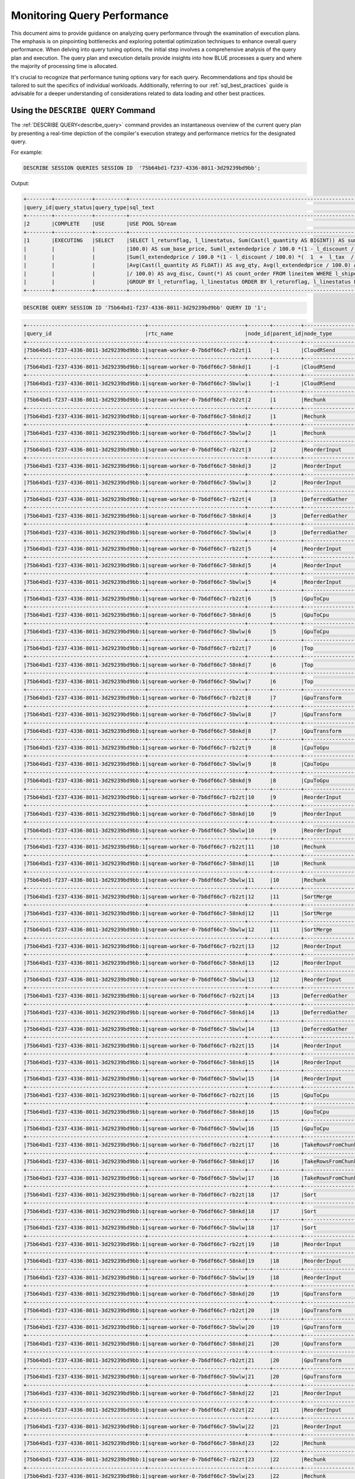 .. _monitoring_query_performance:

****************************
Monitoring Query Performance
****************************

This document aims to provide guidance on analyzing query performance through the examination of execution plans. The emphasis is on pinpointing bottlenecks and exploring potential optimization techniques to enhance overall query performance. When delving into query tuning options, the initial step involves a comprehensive analysis of the query plan and execution. The query plan and execution details provide insights into how BLUE processes a query and where the majority of processing time is allocated. 

It's crucial to recognize that performance tuning options vary for each query. Recommendations and tips should be tailored to suit the specifics of individual workloads. Additionally, referring to our :ref:`sql_best_practices` guide is advisable for a deeper understanding of considerations related to data loading and other best practices.

Using the ``DESCRIBE QUERY`` Command
====================================

The :ref:`DESCRIBE QUERY<describe_query>` command provides an instantaneous overview of the current query plan by presenting a real-time depiction of the compiler's execution strategy and performance metrics for the designated query.

For example:

.. code-block:: sql
   
   DESCRIBE SESSION QUERIES SESSION ID  '75b64bd1-f237-4336-8011-3d29239bd9bb';
   
Output:

.. code-block:: none

	+--------+------------+----------+----------------------------------------------------------------------------------------------------+---------------------+------------------------------------+-------------------+-------------------+--------+-------------+----------------+--------------+------------------+---------+-------------+-------------+--------------------+----------------------+--------------+-----------+
	|query_id|query_status|query_type|sql_text                                                                                            |role                 |session_id                          |start_time         |end_time           |duration|time_in_queue|compilation_time|execution_time|total_compute_time|rows_read|rows produced|data produced|data_read_compressed|data_read_uncompressed|client_info   |query_error|
	+--------+------------+----------+----------------------------------------------------------------------------------------------------+---------------------+------------------------------------+-------------------+-------------------+--------+-------------+----------------+--------------+------------------+---------+-------------+-------------+--------------------+----------------------+--------------+-----------+
	|2       |COMPLETE    |USE       |USE POOL SQream                                                                                     |taliar@sqreamtech.com|75b64bd1-f237-4336-8011-3d29239bd9bb|2024-02-06T13:55:32|2024-02-06T13:55:32|74      |0            |40              |0             |0                 |         |             |0            |                    |                      |SQream Node.js|           |
	+--------+------------+----------+----------------------------------------------------------------------------------------------------+---------------------+------------------------------------+-------------------+-------------------+--------+-------------+----------------+--------------+------------------+---------+-------------+-------------+--------------------+----------------------+--------------+-----------+
	|1       |EXECUTING   |SELECT    |SELECT l_returnflag, l_linestatus, Sum(Cast(l_quantity AS BIGINT)) AS sum_qty, Sum(l_extendedprice /|taliar@sqreamtech.com|75b64bd1-f237-4336-8011-3d29239bd9bb|2024-02-06T13:55:22|null               |        |             |485             |              |0                 |         |             |             |                    |                      |SQream Node.js|           |
	|        |            |          |100.0) AS sum_base_price, Sum(l_extendedprice / 100.0 *(1 - l_discount / 100.0)) AS  sum_disc_price,|                     |                                    |                   |                   |        |             |                |              |                  |         |             |             |                    |                      |              |           |
	|        |            |          |Sum(l_extendedprice / 100.0 *(1 - l_discount / 100.0) *(  1  +  l_tax  /  100.0)  )  AS  sum_charge,|                     |                                    |                   |                   |        |             |                |              |                  |         |             |             |                    |                      |              |           |
	|        |            |          |Avg(Cast(l_quantity AS FLOAT)) AS avg_qty, Avg(l_extendedprice / 100.0) AS avg_price, Avg(l_discount|                     |                                    |                   |                   |        |             |                |              |                  |         |             |             |                    |                      |              |           |
	|        |            |          |/ 100.0) AS avg_disc, Count(*) AS count_order FROM lineitem WHERE l_shipdate  <=  '1998-09-16'::date|                     |                                    |                   |                   |        |             |                |              |                  |         |             |             |                    |                      |              |           |
	|        |            |          |GROUP BY l_returnflag, l_linestatus ORDER BY l_returnflag, l_linestatus LIMIT 10000                 |                     |                                    |                   |                   |        |             |                |              |                  |         |             |             |                    |                      |              |           |
	+--------+------------+----------+----------------------------------------------------------------------------------------------------+---------------------+------------------------------------+-------------------+-------------------+--------+-------------+----------------+--------------+------------------+---------+-------------+-------------+--------------------+----------------------+--------------+-----------+

.. code-block:: sql

	DESCRIBE QUERY SESSION ID '75b64bd1-f237-4336-8011-3d29239bd9bb' QUERY ID '1';
	
.. code-block:: none

	+--------------------------------------+-------------------------------+-------+---------+-----------------+------------+------------------+------------------+-------------+---------------+-----------+------------+------------+---------------+-------------------+------+
	|query_id                              |rtc_name                       |node_id|parent_id|node_type        |elapsed_time|total_compute_time|total_waiting_time|rows_produced|chunks_produced|data_read  |data_written|output      |additional_info|time               |status|
	+--------------------------------------+-------------------------------+-------+---------+-----------------+------------+------------------+------------------+-------------+---------------+-----------+------------+------------+---------------+-------------------+------+
	|75b64bd1-f237-4336-8011-3d29239bd9bb:1|sqream-worker-0-7b6df66c7-rb2zt|1      |-1       |CloudRSend       |0           |0                 |0                 |0            |0              |0          |0           |0           |(single)       |2024-02-06 13:55:22|-1    |
	+--------------------------------------+-------------------------------+-------+---------+-----------------+------------+------------------+------------------+-------------+---------------+-----------+------------+------------+---------------+-------------------+------+
	|75b64bd1-f237-4336-8011-3d29239bd9bb:1|sqream-worker-0-7b6df66c7-58nkd|1      |-1       |CloudRSend       |0.333333333 |0.333333333       |0                 |4            |1              |0          |0           |200316      |(single)       |2024-02-06 13:59:12|2     |
	+--------------------------------------+-------------------------------+-------+---------+-----------------+------------+------------------+------------------+-------------+---------------+-----------+------------+------------+---------------+-------------------+------+
	|75b64bd1-f237-4336-8011-3d29239bd9bb:1|sqream-worker-0-7b6df66c7-5bwlw|1      |-1       |CloudRSend       |0           |0                 |0                 |0            |0              |0          |0           |0           |(single)       |2024-02-06 13:55:22|-1    |
	+--------------------------------------+-------------------------------+-------+---------+-----------------+------------+------------------+------------------+-------------+---------------+-----------+------------+------------+---------------+-------------------+------+
	|75b64bd1-f237-4336-8011-3d29239bd9bb:1|sqream-worker-0-7b6df66c7-rb2zt|2      |1        |Rechunk          |0           |0                 |0                 |0            |0              |0          |0           |0           |               |2024-02-06 13:59:11|2     |
	+--------------------------------------+-------------------------------+-------+---------+-----------------+------------+------------------+------------------+-------------+---------------+-----------+------------+------------+---------------+-------------------+------+
	|75b64bd1-f237-4336-8011-3d29239bd9bb:1|sqream-worker-0-7b6df66c7-58nkd|2      |1        |Rechunk          |0.000035751 |0.000035751       |0                 |4            |1              |0          |0           |380         |               |2024-02-06 13:59:11|2     |
	+--------------------------------------+-------------------------------+-------+---------+-----------------+------------+------------------+------------------+-------------+---------------+-----------+------------+------------+---------------+-------------------+------+
	|75b64bd1-f237-4336-8011-3d29239bd9bb:1|sqream-worker-0-7b6df66c7-5bwlw|2      |1        |Rechunk          |0           |0                 |0                 |0            |0              |0          |0           |0           |               |2024-02-06 13:59:11|2     |
	+--------------------------------------+-------------------------------+-------+---------+-----------------+------------+------------------+------------------+-------------+---------------+-----------+------------+------------+---------------+-------------------+------+
	|75b64bd1-f237-4336-8011-3d29239bd9bb:1|sqream-worker-0-7b6df66c7-rb2zt|3      |2        |ReorderInput     |0           |0                 |0                 |0            |0              |0          |0           |0           |               |2024-02-06 13:59:11|2     |
	+--------------------------------------+-------------------------------+-------+---------+-----------------+------------+------------------+------------------+-------------+---------------+-----------+------------+------------+---------------+-------------------+------+
	|75b64bd1-f237-4336-8011-3d29239bd9bb:1|sqream-worker-0-7b6df66c7-58nkd|3      |2        |ReorderInput     |0.000023942 |0.000023942       |0                 |4            |1              |0          |0           |380         |               |2024-02-06 13:59:11|2     |
	+--------------------------------------+-------------------------------+-------+---------+-----------------+------------+------------------+------------------+-------------+---------------+-----------+------------+------------+---------------+-------------------+------+
	|75b64bd1-f237-4336-8011-3d29239bd9bb:1|sqream-worker-0-7b6df66c7-5bwlw|3      |2        |ReorderInput     |0           |0                 |0                 |0            |0              |0          |0           |0           |               |2024-02-06 13:59:11|2     |
	+--------------------------------------+-------------------------------+-------+---------+-----------------+------------+------------------+------------------+-------------+---------------+-----------+------------+------------+---------------+-------------------+------+
	|75b64bd1-f237-4336-8011-3d29239bd9bb:1|sqream-worker-0-7b6df66c7-rb2zt|4      |3        |DeferredGather   |0           |0                 |0                 |0            |0              |0          |0           |0           |               |2024-02-06 13:59:11|2     |
	+--------------------------------------+-------------------------------+-------+---------+-----------------+------------+------------------+------------------+-------------+---------------+-----------+------------+------------+---------------+-------------------+------+
	|75b64bd1-f237-4336-8011-3d29239bd9bb:1|sqream-worker-0-7b6df66c7-58nkd|4      |3        |DeferredGather   |0.001896855 |0.001896855       |0                 |4            |1              |0          |0           |396         |               |2024-02-06 13:59:11|2     |
	+--------------------------------------+-------------------------------+-------+---------+-----------------+------------+------------------+------------------+-------------+---------------+-----------+------------+------------+---------------+-------------------+------+
	|75b64bd1-f237-4336-8011-3d29239bd9bb:1|sqream-worker-0-7b6df66c7-5bwlw|4      |3        |DeferredGather   |0           |0                 |0                 |0            |0              |0          |0           |0           |               |2024-02-06 13:59:11|2     |
	+--------------------------------------+-------------------------------+-------+---------+-----------------+------------+------------------+------------------+-------------+---------------+-----------+------------+------------+---------------+-------------------+------+
	|75b64bd1-f237-4336-8011-3d29239bd9bb:1|sqream-worker-0-7b6df66c7-rb2zt|5      |4        |ReorderInput     |0           |0                 |0                 |0            |0              |0          |0           |0           |               |2024-02-06 13:59:11|2     |
	+--------------------------------------+-------------------------------+-------+---------+-----------------+------------+------------------+------------------+-------------+---------------+-----------+------------+------------+---------------+-------------------+------+
	|75b64bd1-f237-4336-8011-3d29239bd9bb:1|sqream-worker-0-7b6df66c7-58nkd|5      |4        |ReorderInput     |0.000032381 |0.000032381       |0                 |4            |1              |0          |0           |396         |               |2024-02-06 13:59:11|2     |
	+--------------------------------------+-------------------------------+-------+---------+-----------------+------------+------------------+------------------+-------------+---------------+-----------+------------+------------+---------------+-------------------+------+
	|75b64bd1-f237-4336-8011-3d29239bd9bb:1|sqream-worker-0-7b6df66c7-5bwlw|5      |4        |ReorderInput     |0           |0                 |0                 |0            |0              |0          |0           |0           |               |2024-02-06 13:59:11|2     |
	+--------------------------------------+-------------------------------+-------+---------+-----------------+------------+------------------+------------------+-------------+---------------+-----------+------------+------------+---------------+-------------------+------+
	|75b64bd1-f237-4336-8011-3d29239bd9bb:1|sqream-worker-0-7b6df66c7-rb2zt|6      |5        |GpuToCpu         |0           |0                 |0                 |0            |0              |0          |0           |0           |               |2024-02-06 13:59:11|2     |
	+--------------------------------------+-------------------------------+-------+---------+-----------------+------------+------------------+------------------+-------------+---------------+-----------+------------+------------+---------------+-------------------+------+
	|75b64bd1-f237-4336-8011-3d29239bd9bb:1|sqream-worker-0-7b6df66c7-58nkd|6      |5        |GpuToCpu         |0.000031131 |0.000031131       |0                 |4            |1              |0          |0           |16          |               |2024-02-06 13:59:11|2     |
	+--------------------------------------+-------------------------------+-------+---------+-----------------+------------+------------------+------------------+-------------+---------------+-----------+------------+------------+---------------+-------------------+------+
	|75b64bd1-f237-4336-8011-3d29239bd9bb:1|sqream-worker-0-7b6df66c7-5bwlw|6      |5        |GpuToCpu         |0           |0                 |0                 |0            |0              |0          |0           |0           |               |2024-02-06 13:59:11|2     |
	+--------------------------------------+-------------------------------+-------+---------+-----------------+------------+------------------+------------------+-------------+---------------+-----------+------------+------------+---------------+-------------------+------+
	|75b64bd1-f237-4336-8011-3d29239bd9bb:1|sqream-worker-0-7b6df66c7-rb2zt|7      |6        |Top              |0           |0                 |0                 |0            |0              |0          |0           |0           |               |2024-02-06 13:59:11|2     |
	+--------------------------------------+-------------------------------+-------+---------+-----------------+------------+------------------+------------------+-------------+---------------+-----------+------------+------------+---------------+-------------------+------+
	|75b64bd1-f237-4336-8011-3d29239bd9bb:1|sqream-worker-0-7b6df66c7-58nkd|7      |6        |Top              |0.000069197 |0.000069197       |0                 |4            |1              |0          |0           |16          |               |2024-02-06 13:59:11|2     |
	+--------------------------------------+-------------------------------+-------+---------+-----------------+------------+------------------+------------------+-------------+---------------+-----------+------------+------------+---------------+-------------------+------+
	|75b64bd1-f237-4336-8011-3d29239bd9bb:1|sqream-worker-0-7b6df66c7-5bwlw|7      |6        |Top              |0           |0                 |0                 |0            |0              |0          |0           |0           |               |2024-02-06 13:59:11|2     |
	+--------------------------------------+-------------------------------+-------+---------+-----------------+------------+------------------+------------------+-------------+---------------+-----------+------------+------------+---------------+-------------------+------+
	|75b64bd1-f237-4336-8011-3d29239bd9bb:1|sqream-worker-0-7b6df66c7-rb2zt|8      |7        |GpuTransform     |0           |0                 |0                 |0            |0              |0          |0           |0           |               |2024-02-06 13:59:11|2     |
	+--------------------------------------+-------------------------------+-------+---------+-----------------+------------+------------------+------------------+-------------+---------------+-----------+------------+------------+---------------+-------------------+------+
	|75b64bd1-f237-4336-8011-3d29239bd9bb:1|sqream-worker-0-7b6df66c7-5bwlw|8      |7        |GpuTransform     |0           |0                 |0                 |0            |0              |0          |0           |0           |               |2024-02-06 13:59:11|2     |
	+--------------------------------------+-------------------------------+-------+---------+-----------------+------------+------------------+------------------+-------------+---------------+-----------+------------+------------+---------------+-------------------+------+
	|75b64bd1-f237-4336-8011-3d29239bd9bb:1|sqream-worker-0-7b6df66c7-58nkd|8      |7        |GpuTransform     |0.000064407 |0.000064407       |0                 |4            |1              |0          |0           |16          |               |2024-02-06 13:59:11|2     |
	+--------------------------------------+-------------------------------+-------+---------+-----------------+------------+------------------+------------------+-------------+---------------+-----------+------------+------------+---------------+-------------------+------+
	|75b64bd1-f237-4336-8011-3d29239bd9bb:1|sqream-worker-0-7b6df66c7-rb2zt|9      |8        |CpuToGpu         |0           |0                 |0                 |0            |0              |0          |0           |0           |               |2024-02-06 13:59:11|2     |
	+--------------------------------------+-------------------------------+-------+---------+-----------------+------------+------------------+------------------+-------------+---------------+-----------+------------+------------+---------------+-------------------+------+
	|75b64bd1-f237-4336-8011-3d29239bd9bb:1|sqream-worker-0-7b6df66c7-5bwlw|9      |8        |CpuToGpu         |0           |0                 |0                 |0            |0              |0          |0           |0           |               |2024-02-06 13:59:11|2     |
	+--------------------------------------+-------------------------------+-------+---------+-----------------+------------+------------------+------------------+-------------+---------------+-----------+------------+------------+---------------+-------------------+------+
	|75b64bd1-f237-4336-8011-3d29239bd9bb:1|sqream-worker-0-7b6df66c7-58nkd|9      |8        |CpuToGpu         |0.000051938 |0.000051938       |0                 |4            |1              |0          |0           |0           |               |2024-02-06 13:59:11|2     |
	+--------------------------------------+-------------------------------+-------+---------+-----------------+------------+------------------+------------------+-------------+---------------+-----------+------------+------------+---------------+-------------------+------+
	|75b64bd1-f237-4336-8011-3d29239bd9bb:1|sqream-worker-0-7b6df66c7-rb2zt|10     |9        |ReorderInput     |0           |0                 |0                 |0            |0              |0          |0           |0           |               |2024-02-06 13:59:11|2     |
	+--------------------------------------+-------------------------------+-------+---------+-----------------+------------+------------------+------------------+-------------+---------------+-----------+------------+------------+---------------+-------------------+------+
	|75b64bd1-f237-4336-8011-3d29239bd9bb:1|sqream-worker-0-7b6df66c7-58nkd|10     |9        |ReorderInput     |0.000053502 |0.000053502       |0                 |4            |1              |0          |0           |0           |               |2024-02-06 13:59:11|2     |
	+--------------------------------------+-------------------------------+-------+---------+-----------------+------------+------------------+------------------+-------------+---------------+-----------+------------+------------+---------------+-------------------+------+
	|75b64bd1-f237-4336-8011-3d29239bd9bb:1|sqream-worker-0-7b6df66c7-5bwlw|10     |9        |ReorderInput     |0           |0                 |0                 |0            |0              |0          |0           |0           |               |2024-02-06 13:59:11|2     |
	+--------------------------------------+-------------------------------+-------+---------+-----------------+------------+------------------+------------------+-------------+---------------+-----------+------------+------------+---------------+-------------------+------+
	|75b64bd1-f237-4336-8011-3d29239bd9bb:1|sqream-worker-0-7b6df66c7-rb2zt|11     |10       |Rechunk          |0           |0                 |0                 |0            |0              |0          |0           |0           |               |2024-02-06 13:59:11|2     |
	+--------------------------------------+-------------------------------+-------+---------+-----------------+------------+------------------+------------------+-------------+---------------+-----------+------------+------------+---------------+-------------------+------+
	|75b64bd1-f237-4336-8011-3d29239bd9bb:1|sqream-worker-0-7b6df66c7-58nkd|11     |10       |Rechunk          |0.000076075 |0.000076075       |0                 |4            |1              |0          |0           |380         |               |2024-02-06 13:59:11|2     |
	+--------------------------------------+-------------------------------+-------+---------+-----------------+------------+------------------+------------------+-------------+---------------+-----------+------------+------------+---------------+-------------------+------+
	|75b64bd1-f237-4336-8011-3d29239bd9bb:1|sqream-worker-0-7b6df66c7-5bwlw|11     |10       |Rechunk          |0           |0                 |0                 |0            |0              |0          |0           |0           |               |2024-02-06 13:59:11|2     |
	+--------------------------------------+-------------------------------+-------+---------+-----------------+------------+------------------+------------------+-------------+---------------+-----------+------------+------------+---------------+-------------------+------+
	|75b64bd1-f237-4336-8011-3d29239bd9bb:1|sqream-worker-0-7b6df66c7-rb2zt|12     |11       |SortMerge        |0           |0                 |0                 |0            |0              |0          |0           |0           |(single)       |2024-02-06 13:55:22|-1    |
	+--------------------------------------+-------------------------------+-------+---------+-----------------+------------+------------------+------------------+-------------+---------------+-----------+------------+------------+---------------+-------------------+------+
	|75b64bd1-f237-4336-8011-3d29239bd9bb:1|sqream-worker-0-7b6df66c7-58nkd|12     |11       |SortMerge        |0.000227857 |0.000227857       |0                 |4            |1              |0          |0           |380         |(single)       |2024-02-06 13:59:11|2     |
	+--------------------------------------+-------------------------------+-------+---------+-----------------+------------+------------------+------------------+-------------+---------------+-----------+------------+------------+---------------+-------------------+------+
	|75b64bd1-f237-4336-8011-3d29239bd9bb:1|sqream-worker-0-7b6df66c7-5bwlw|12     |11       |SortMerge        |0           |0                 |0                 |0            |0              |0          |0           |0           |(single)       |2024-02-06 13:55:22|-1    |
	+--------------------------------------+-------------------------------+-------+---------+-----------------+------------+------------------+------------------+-------------+---------------+-----------+------------+------------+---------------+-------------------+------+
	|75b64bd1-f237-4336-8011-3d29239bd9bb:1|sqream-worker-0-7b6df66c7-rb2zt|13     |12       |ReorderInput     |0.000056243 |0.000056243       |0                 |4            |1              |0          |0           |380         |               |2024-02-06 13:59:11|2     |
	+--------------------------------------+-------------------------------+-------+---------+-----------------+------------+------------------+------------------+-------------+---------------+-----------+------------+------------+---------------+-------------------+------+
	|75b64bd1-f237-4336-8011-3d29239bd9bb:1|sqream-worker-0-7b6df66c7-58nkd|13     |12       |ReorderInput     |0           |0                 |0                 |0            |0              |0          |0           |0           |               |2024-02-06 13:59:11|2     |
	+--------------------------------------+-------------------------------+-------+---------+-----------------+------------+------------------+------------------+-------------+---------------+-----------+------------+------------+---------------+-------------------+------+
	|75b64bd1-f237-4336-8011-3d29239bd9bb:1|sqream-worker-0-7b6df66c7-5bwlw|13     |12       |ReorderInput     |0           |0                 |0                 |0            |0              |0          |0           |0           |               |2024-02-06 13:59:11|2     |
	+--------------------------------------+-------------------------------+-------+---------+-----------------+------------+------------------+------------------+-------------+---------------+-----------+------------+------------+---------------+-------------------+------+
	|75b64bd1-f237-4336-8011-3d29239bd9bb:1|sqream-worker-0-7b6df66c7-rb2zt|14     |13       |DeferredGather   |0.002119729 |0.002119729       |0                 |4            |1              |0          |0           |396         |               |2024-02-06 13:59:11|2     |
	+--------------------------------------+-------------------------------+-------+---------+-----------------+------------+------------------+------------------+-------------+---------------+-----------+------------+------------+---------------+-------------------+------+
	|75b64bd1-f237-4336-8011-3d29239bd9bb:1|sqream-worker-0-7b6df66c7-58nkd|14     |13       |DeferredGather   |0           |0                 |0                 |0            |0              |0          |0           |0           |               |2024-02-06 13:59:11|2     |
	+--------------------------------------+-------------------------------+-------+---------+-----------------+------------+------------------+------------------+-------------+---------------+-----------+------------+------------+---------------+-------------------+------+
	|75b64bd1-f237-4336-8011-3d29239bd9bb:1|sqream-worker-0-7b6df66c7-5bwlw|14     |13       |DeferredGather   |0           |0                 |0                 |0            |0              |0          |0           |0           |               |2024-02-06 13:59:11|2     |
	+--------------------------------------+-------------------------------+-------+---------+-----------------+------------+------------------+------------------+-------------+---------------+-----------+------------+------------+---------------+-------------------+------+
	|75b64bd1-f237-4336-8011-3d29239bd9bb:1|sqream-worker-0-7b6df66c7-rb2zt|15     |14       |ReorderInput     |0.000156206 |0.000156206       |0                 |4            |1              |0          |0           |396         |               |2024-02-06 13:59:11|2     |
	+--------------------------------------+-------------------------------+-------+---------+-----------------+------------+------------------+------------------+-------------+---------------+-----------+------------+------------+---------------+-------------------+------+
	|75b64bd1-f237-4336-8011-3d29239bd9bb:1|sqream-worker-0-7b6df66c7-58nkd|15     |14       |ReorderInput     |0           |0                 |0                 |0            |0              |0          |0           |0           |               |2024-02-06 13:59:11|2     |
	+--------------------------------------+-------------------------------+-------+---------+-----------------+------------+------------------+------------------+-------------+---------------+-----------+------------+------------+---------------+-------------------+------+
	|75b64bd1-f237-4336-8011-3d29239bd9bb:1|sqream-worker-0-7b6df66c7-5bwlw|15     |14       |ReorderInput     |0           |0                 |0                 |0            |0              |0          |0           |0           |               |2024-02-06 13:59:11|2     |
	+--------------------------------------+-------------------------------+-------+---------+-----------------+------------+------------------+------------------+-------------+---------------+-----------+------------+------------+---------------+-------------------+------+
	|75b64bd1-f237-4336-8011-3d29239bd9bb:1|sqream-worker-0-7b6df66c7-rb2zt|16     |15       |GpuToCpu         |0.000198319 |0.000198319       |0                 |4            |1              |0          |0           |220         |               |2024-02-06 13:59:11|2     |
	+--------------------------------------+-------------------------------+-------+---------+-----------------+------------+------------------+------------------+-------------+---------------+-----------+------------+------------+---------------+-------------------+------+
	|75b64bd1-f237-4336-8011-3d29239bd9bb:1|sqream-worker-0-7b6df66c7-58nkd|16     |15       |GpuToCpu         |0           |0                 |0                 |0            |0              |0          |0           |0           |               |2024-02-06 13:59:11|2     |
	+--------------------------------------+-------------------------------+-------+---------+-----------------+------------+------------------+------------------+-------------+---------------+-----------+------------+------------+---------------+-------------------+------+
	|75b64bd1-f237-4336-8011-3d29239bd9bb:1|sqream-worker-0-7b6df66c7-5bwlw|16     |15       |GpuToCpu         |0           |0                 |0                 |0            |0              |0          |0           |0           |               |2024-02-06 13:59:11|2     |
	+--------------------------------------+-------------------------------+-------+---------+-----------------+------------+------------------+------------------+-------------+---------------+-----------+------------+------------+---------------+-------------------+------+
	|75b64bd1-f237-4336-8011-3d29239bd9bb:1|sqream-worker-0-7b6df66c7-rb2zt|17     |16       |TakeRowsFromChunk|0.000160585 |0.000160585       |0                 |4            |1              |0          |0           |220         |               |2024-02-06 13:59:11|2     |
	+--------------------------------------+-------------------------------+-------+---------+-----------------+------------+------------------+------------------+-------------+---------------+-----------+------------+------------+---------------+-------------------+------+
	|75b64bd1-f237-4336-8011-3d29239bd9bb:1|sqream-worker-0-7b6df66c7-58nkd|17     |16       |TakeRowsFromChunk|0           |0                 |0                 |0            |0              |0          |0           |0           |               |2024-02-06 13:59:11|2     |
	+--------------------------------------+-------------------------------+-------+---------+-----------------+------------+------------------+------------------+-------------+---------------+-----------+------------+------------+---------------+-------------------+------+
	|75b64bd1-f237-4336-8011-3d29239bd9bb:1|sqream-worker-0-7b6df66c7-5bwlw|17     |16       |TakeRowsFromChunk|0           |0                 |0                 |0            |0              |0          |0           |0           |               |2024-02-06 13:59:11|2     |
	+--------------------------------------+-------------------------------+-------+---------+-----------------+------------+------------------+------------------+-------------+---------------+-----------+------------+------------+---------------+-------------------+------+
	|75b64bd1-f237-4336-8011-3d29239bd9bb:1|sqream-worker-0-7b6df66c7-rb2zt|18     |17       |Sort             |0.003255393 |0.003255393       |0                 |4            |1              |0          |0           |220         |               |2024-02-06 13:59:11|2     |
	+--------------------------------------+-------------------------------+-------+---------+-----------------+------------+------------------+------------------+-------------+---------------+-----------+------------+------------+---------------+-------------------+------+
	|75b64bd1-f237-4336-8011-3d29239bd9bb:1|sqream-worker-0-7b6df66c7-58nkd|18     |17       |Sort             |0           |0                 |0                 |0            |0              |0          |0           |0           |               |2024-02-06 13:59:11|2     |
	+--------------------------------------+-------------------------------+-------+---------+-----------------+------------+------------------+------------------+-------------+---------------+-----------+------------+------------+---------------+-------------------+------+
	|75b64bd1-f237-4336-8011-3d29239bd9bb:1|sqream-worker-0-7b6df66c7-5bwlw|18     |17       |Sort             |0           |0                 |0                 |0            |0              |0          |0           |0           |               |2024-02-06 13:59:11|2     |
	+--------------------------------------+-------------------------------+-------+---------+-----------------+------------+------------------+------------------+-------------+---------------+-----------+------------+------------+---------------+-------------------+------+
	|75b64bd1-f237-4336-8011-3d29239bd9bb:1|sqream-worker-0-7b6df66c7-rb2zt|19     |18       |ReorderInput     |0.000056006 |0.000056006       |0                 |4            |1              |0          |0           |220         |               |2024-02-06 13:59:11|2     |
	+--------------------------------------+-------------------------------+-------+---------+-----------------+------------+------------------+------------------+-------------+---------------+-----------+------------+------------+---------------+-------------------+------+
	|75b64bd1-f237-4336-8011-3d29239bd9bb:1|sqream-worker-0-7b6df66c7-58nkd|19     |18       |ReorderInput     |0           |0                 |0                 |0            |0              |0          |0           |0           |               |2024-02-06 13:59:11|2     |
	+--------------------------------------+-------------------------------+-------+---------+-----------------+------------+------------------+------------------+-------------+---------------+-----------+------------+------------+---------------+-------------------+------+
	|75b64bd1-f237-4336-8011-3d29239bd9bb:1|sqream-worker-0-7b6df66c7-5bwlw|19     |18       |ReorderInput     |0           |0                 |0                 |0            |0              |0          |0           |0           |               |2024-02-06 13:59:11|2     |
	+--------------------------------------+-------------------------------+-------+---------+-----------------+------------+------------------+------------------+-------------+---------------+-----------+------------+------------+---------------+-------------------+------+
	|75b64bd1-f237-4336-8011-3d29239bd9bb:1|sqream-worker-0-7b6df66c7-58nkd|20     |19       |GpuTransform     |0           |0                 |0                 |0            |0              |0          |0           |0           |               |2024-02-06 13:59:11|2     |
	+--------------------------------------+-------------------------------+-------+---------+-----------------+------------+------------------+------------------+-------------+---------------+-----------+------------+------------+---------------+-------------------+------+
	|75b64bd1-f237-4336-8011-3d29239bd9bb:1|sqream-worker-0-7b6df66c7-rb2zt|20     |19       |GpuTransform     |0.000321777 |0.000321777       |0                 |4            |1              |0          |0           |220         |               |2024-02-06 13:59:11|2     |
	+--------------------------------------+-------------------------------+-------+---------+-----------------+------------+------------------+------------------+-------------+---------------+-----------+------------+------------+---------------+-------------------+------+
	|75b64bd1-f237-4336-8011-3d29239bd9bb:1|sqream-worker-0-7b6df66c7-5bwlw|20     |19       |GpuTransform     |0           |0                 |0                 |0            |0              |0          |0           |0           |               |2024-02-06 13:59:11|2     |
	+--------------------------------------+-------------------------------+-------+---------+-----------------+------------+------------------+------------------+-------------+---------------+-----------+------------+------------+---------------+-------------------+------+
	|75b64bd1-f237-4336-8011-3d29239bd9bb:1|sqream-worker-0-7b6df66c7-58nkd|21     |20       |GpuTransform     |0           |0                 |0                 |0            |0              |0          |0           |0           |               |2024-02-06 13:59:11|2     |
	+--------------------------------------+-------------------------------+-------+---------+-----------------+------------+------------------+------------------+-------------+---------------+-----------+------------+------------+---------------+-------------------+------+
	|75b64bd1-f237-4336-8011-3d29239bd9bb:1|sqream-worker-0-7b6df66c7-rb2zt|21     |20       |GpuTransform     |0.000171697 |0.000171697       |0                 |4            |1              |0          |0           |328         |               |2024-02-06 13:59:11|2     |
	+--------------------------------------+-------------------------------+-------+---------+-----------------+------------+------------------+------------------+-------------+---------------+-----------+------------+------------+---------------+-------------------+------+
	|75b64bd1-f237-4336-8011-3d29239bd9bb:1|sqream-worker-0-7b6df66c7-5bwlw|21     |20       |GpuTransform     |0           |0                 |0                 |0            |0              |0          |0           |0           |               |2024-02-06 13:59:11|2     |
	+--------------------------------------+-------------------------------+-------+---------+-----------------+------------+------------------+------------------+-------------+---------------+-----------+------------+------------+---------------+-------------------+------+
	|75b64bd1-f237-4336-8011-3d29239bd9bb:1|sqream-worker-0-7b6df66c7-58nkd|22     |21       |ReorderInput     |0           |0                 |0                 |0            |0              |0          |0           |0           |               |2024-02-06 13:59:11|2     |
	+--------------------------------------+-------------------------------+-------+---------+-----------------+------------+------------------+------------------+-------------+---------------+-----------+------------+------------+---------------+-------------------+------+
	|75b64bd1-f237-4336-8011-3d29239bd9bb:1|sqream-worker-0-7b6df66c7-rb2zt|22     |21       |ReorderInput     |0.000118647 |0.000118647       |0                 |4            |1              |0          |0           |312         |               |2024-02-06 13:59:11|2     |
	+--------------------------------------+-------------------------------+-------+---------+-----------------+------------+------------------+------------------+-------------+---------------+-----------+------------+------------+---------------+-------------------+------+
	|75b64bd1-f237-4336-8011-3d29239bd9bb:1|sqream-worker-0-7b6df66c7-5bwlw|22     |21       |ReorderInput     |0           |0                 |0                 |0            |0              |0          |0           |0           |               |2024-02-06 13:59:11|2     |
	+--------------------------------------+-------------------------------+-------+---------+-----------------+------------+------------------+------------------+-------------+---------------+-----------+------------+------------+---------------+-------------------+------+
	|75b64bd1-f237-4336-8011-3d29239bd9bb:1|sqream-worker-0-7b6df66c7-58nkd|23     |22       |Rechunk          |0           |0                 |0                 |0            |0              |0          |0           |0           |               |2024-02-06 13:59:11|2     |
	+--------------------------------------+-------------------------------+-------+---------+-----------------+------------+------------------+------------------+-------------+---------------+-----------+------------+------------+---------------+-------------------+------+
	|75b64bd1-f237-4336-8011-3d29239bd9bb:1|sqream-worker-0-7b6df66c7-rb2zt|23     |22       |Rechunk          |0.000351926 |0.000351926       |0                 |4            |1              |0          |0           |492         |               |2024-02-06 13:59:11|2     |
	+--------------------------------------+-------------------------------+-------+---------+-----------------+------------+------------------+------------------+-------------+---------------+-----------+------------+------------+---------------+-------------------+------+
	|75b64bd1-f237-4336-8011-3d29239bd9bb:1|sqream-worker-0-7b6df66c7-5bwlw|23     |22       |Rechunk          |0           |0                 |0                 |0            |0              |0          |0           |0           |               |2024-02-06 13:59:11|2     |
	+--------------------------------------+-------------------------------+-------+---------+-----------------+------------+------------------+------------------+-------------+---------------+-----------+------------+------------+---------------+-------------------+------+
	|75b64bd1-f237-4336-8011-3d29239bd9bb:1|sqream-worker-0-7b6df66c7-58nkd|24     |23       |ReorderInput     |0           |0                 |0                 |0            |0              |0          |0           |0           |               |2024-02-06 13:59:11|2     |
	+--------------------------------------+-------------------------------+-------+---------+-----------------+------------+------------------+------------------+-------------+---------------+-----------+------------+------------+---------------+-------------------+------+
	|75b64bd1-f237-4336-8011-3d29239bd9bb:1|sqream-worker-0-7b6df66c7-rb2zt|24     |23       |ReorderInput     |0.000082175 |0.000082175       |0                 |4            |1              |0          |0           |492         |               |2024-02-06 13:59:11|2     |
	+--------------------------------------+-------------------------------+-------+---------+-----------------+------------+------------------+------------------+-------------+---------------+-----------+------------+------------+---------------+-------------------+------+
	|75b64bd1-f237-4336-8011-3d29239bd9bb:1|sqream-worker-0-7b6df66c7-5bwlw|24     |23       |ReorderInput     |0           |0                 |0                 |0            |0              |0          |0           |0           |               |2024-02-06 13:59:11|2     |
	+--------------------------------------+-------------------------------+-------+---------+-----------------+------------+------------------+------------------+-------------+---------------+-----------+------------+------------+---------------+-------------------+------+
	|75b64bd1-f237-4336-8011-3d29239bd9bb:1|sqream-worker-0-7b6df66c7-58nkd|25     |24       |ReduceMerge      |0           |0                 |0                 |0            |0              |0          |0           |0           |               |2024-02-06 13:59:11|2     |
	+--------------------------------------+-------------------------------+-------+---------+-----------------+------------+------------------+------------------+-------------+---------------+-----------+------------+------------+---------------+-------------------+------+
	|75b64bd1-f237-4336-8011-3d29239bd9bb:1|sqream-worker-0-7b6df66c7-rb2zt|25     |24       |ReduceMerge      |1.095113264 |1.095113264       |0                 |4            |1              |0          |0           |492         |               |2024-02-06 13:59:11|2     |
	+--------------------------------------+-------------------------------+-------+---------+-----------------+------------+------------------+------------------+-------------+---------------+-----------+------------+------------+---------------+-------------------+------+
	|75b64bd1-f237-4336-8011-3d29239bd9bb:1|sqream-worker-0-7b6df66c7-5bwlw|25     |24       |ReduceMerge      |0           |0                 |0                 |0            |0              |0          |0           |0           |               |2024-02-06 13:59:11|2     |
	+--------------------------------------+-------------------------------+-------+---------+-----------------+------------+------------------+------------------+-------------+---------------+-----------+------------+------------+---------------+-------------------+------+
	|75b64bd1-f237-4336-8011-3d29239bd9bb:1|sqream-worker-0-7b6df66c7-58nkd|26     |25       |GpuToCpu         |0.010310393 |0.010310393       |0                 |320          |80             |0          |0           |39360       |               |2024-02-06 13:59:10|2     |
	+--------------------------------------+-------------------------------+-------+---------+-----------------+------------+------------------+------------------+-------------+---------------+-----------+------------+------------+---------------+-------------------+------+
	|75b64bd1-f237-4336-8011-3d29239bd9bb:1|sqream-worker-0-7b6df66c7-rb2zt|26     |25       |GpuToCpu         |0.035758739 |0.035758739       |0                 |364          |91             |0          |0           |44772       |               |2024-02-06 13:59:10|2     |
	+--------------------------------------+-------------------------------+-------+---------+-----------------+------------+------------------+------------------+-------------+---------------+-----------+------------+------------+---------------+-------------------+------+
	|75b64bd1-f237-4336-8011-3d29239bd9bb:1|sqream-worker-0-7b6df66c7-5bwlw|26     |25       |GpuToCpu         |0.036514671 |0.036514671       |0                 |360          |90             |0          |0           |44280       |               |2024-02-06 13:59:08|2     |
	+--------------------------------------+-------------------------------+-------+---------+-----------------+------------+------------------+------------------+-------------+---------------+-----------+------------+------------+---------------+-------------------+------+
	|75b64bd1-f237-4336-8011-3d29239bd9bb:1|sqream-worker-0-7b6df66c7-58nkd|27     |26       |GpuReduceMerge   |0.001302821 |0.001302821       |0                 |320          |80             |0          |0           |39360       |               |2024-02-06 13:59:10|2     |
	+--------------------------------------+-------------------------------+-------+---------+-----------------+------------+------------------+------------------+-------------+---------------+-----------+------------+------------+---------------+-------------------+------+
	|75b64bd1-f237-4336-8011-3d29239bd9bb:1|sqream-worker-0-7b6df66c7-rb2zt|27     |26       |GpuReduceMerge   |0.003866965 |0.003866965       |0                 |364          |91             |0          |0           |44772       |               |2024-02-06 13:59:10|2     |
	+--------------------------------------+-------------------------------+-------+---------+-----------------+------------+------------------+------------------+-------------+---------------+-----------+------------+------------+---------------+-------------------+------+
	|75b64bd1-f237-4336-8011-3d29239bd9bb:1|sqream-worker-0-7b6df66c7-5bwlw|27     |26       |GpuReduceMerge   |0.003985990 |0.003985990       |0                 |360          |90             |0          |0           |44280       |               |2024-02-06 13:59:08|2     |
	+--------------------------------------+-------------------------------+-------+---------+-----------------+------------+------------------+------------------+-------------+---------------+-----------+------------+------------+---------------+-------------------+------+
	|75b64bd1-f237-4336-8011-3d29239bd9bb:1|sqream-worker-0-7b6df66c7-58nkd|28     |27       |Reduce           |18.28646836 |18.28646836       |0                 |320          |80             |0          |0           |39360       |               |2024-02-06 13:59:10|2     |
	+--------------------------------------+-------------------------------+-------+---------+-----------------+------------+------------------+------------------+-------------+---------------+-----------+------------+------------+---------------+-------------------+------+
	|75b64bd1-f237-4336-8011-3d29239bd9bb:1|sqream-worker-0-7b6df66c7-rb2zt|28     |27       |Reduce           |63.53498770 |63.53498770       |0                 |364          |91             |0          |0           |44772       |               |2024-02-06 13:59:10|2     |
	+--------------------------------------+-------------------------------+-------+---------+-----------------+------------+------------------+------------------+-------------+---------------+-----------+------------+------------+---------------+-------------------+------+
	|75b64bd1-f237-4336-8011-3d29239bd9bb:1|sqream-worker-0-7b6df66c7-5bwlw|28     |27       |Reduce           |61.38216222 |61.38216222       |0                 |360          |90             |0          |0           |44280       |               |2024-02-06 13:59:08|2     |
	+--------------------------------------+-------------------------------+-------+---------+-----------------+------------+------------------+------------------+-------------+---------------+-----------+------------+------------+---------------+-------------------+------+
	|75b64bd1-f237-4336-8011-3d29239bd9bb:1|sqream-worker-0-7b6df66c7-58nkd|29     |28       |GpuTransform     |1.280921043 |1.280921043       |0                 |4563175635   |80             |0          |0           |328548645720|               |2024-02-06 13:59:10|2     |
	+--------------------------------------+-------------------------------+-------+---------+-----------------+------------+------------------+------------------+-------------+---------------+-----------+------------+------------+---------------+-------------------+------+
	|75b64bd1-f237-4336-8011-3d29239bd9bb:1|sqream-worker-0-7b6df66c7-rb2zt|29     |28       |GpuTransform     |4.691293153 |4.691293153       |0                 |5157750374   |91             |0          |0           |371358026928|               |2024-02-06 13:59:10|2     |
	+--------------------------------------+-------------------------------+-------+---------+-----------------+------------+------------------+------------------+-------------+---------------+-----------+------------+------------+---------------+-------------------+------+
	|75b64bd1-f237-4336-8011-3d29239bd9bb:1|sqream-worker-0-7b6df66c7-5bwlw|29     |28       |GpuTransform     |4.583934178 |4.583934178       |0                 |5128316488   |90             |0          |0           |369238787136|               |2024-02-06 13:59:08|2     |
	+--------------------------------------+-------------------------------+-------+---------+-----------------+------------+------------------+------------------+-------------+---------------+-----------+------------+------------+---------------+-------------------+------+
	|75b64bd1-f237-4336-8011-3d29239bd9bb:1|sqream-worker-0-7b6df66c7-58nkd|30     |29       |Filter           |2.692268061 |2.692268061       |0                 |4563175635   |80             |0          |0           |278353713735|               |2024-02-06 13:59:10|2     |
	+--------------------------------------+-------------------------------+-------+---------+-----------------+------------+------------------+------------------+-------------+---------------+-----------+------------+------------+---------------+-------------------+------+
	|75b64bd1-f237-4336-8011-3d29239bd9bb:1|sqream-worker-0-7b6df66c7-5bwlw|30     |29       |Filter           |9.136230794 |9.136230794       |0                 |5128316488   |90             |0          |0           |312827305768|               |2024-02-06 13:59:08|2     |
	+--------------------------------------+-------------------------------+-------+---------+-----------------+------------+------------------+------------------+-------------+---------------+-----------+------------+------------+---------------+-------------------+------+
	|75b64bd1-f237-4336-8011-3d29239bd9bb:1|sqream-worker-0-7b6df66c7-rb2zt|30     |29       |Filter           |9.230932045 |9.230932045       |0                 |5157750374   |91             |0          |0           |314622772814|               |2024-02-06 13:59:10|2     |
	+--------------------------------------+-------------------------------+-------+---------+-----------------+------------+------------------+------------------+-------------+---------------+-----------+------------+------------+---------------+-------------------+------+
	|75b64bd1-f237-4336-8011-3d29239bd9bb:1|sqream-worker-0-7b6df66c7-58nkd|31     |30       |GpuTransform     |0.037528004 |0.037528004       |0                 |4609523030   |80             |0          |0           |281180904830|               |2024-02-06 13:59:10|2     |
	+--------------------------------------+-------------------------------+-------+---------+-----------------+------------+------------------+------------------+-------------+---------------+-----------+------------+------------+---------------+-------------------+------+
	|75b64bd1-f237-4336-8011-3d29239bd9bb:1|sqream-worker-0-7b6df66c7-5bwlw|31     |30       |GpuTransform     |0.121411898 |0.121411898       |0                 |5180389499   |90             |0          |0           |316003759439|               |2024-02-06 13:59:08|2     |
	+--------------------------------------+-------------------------------+-------+---------+-----------------+------------+------------------+------------------+-------------+---------------+-----------+------------+------------+---------------+-------------------+------+
	|75b64bd1-f237-4336-8011-3d29239bd9bb:1|sqream-worker-0-7b6df66c7-rb2zt|31     |30       |GpuTransform     |0.122485370 |0.122485370       |0                 |5210088094   |91             |0          |0           |317815373734|               |2024-02-06 13:59:10|2     |
	+--------------------------------------+-------------------------------+-------+---------+-----------------+------------+------------------+------------------+-------------+---------------+-----------+------------+------------+---------------+-------------------+------+
	|75b64bd1-f237-4336-8011-3d29239bd9bb:1|sqream-worker-0-7b6df66c7-58nkd|32     |31       |CpuToGpu         |29.45859978 |29.45859978       |0                 |4609523030   |80             |0          |0           |276571381800|               |2024-02-06 13:59:10|2     |
	+--------------------------------------+-------------------------------+-------+---------+-----------------+------------+------------------+------------------+-------------+---------------+-----------+------------+------------+---------------+-------------------+------+
	|75b64bd1-f237-4336-8011-3d29239bd9bb:1|sqream-worker-0-7b6df66c7-5bwlw|32     |31       |CpuToGpu         |88.50479661 |88.50479661       |0                 |5180389499   |90             |0          |0           |310823369940|               |2024-02-06 13:59:08|2     |
	+--------------------------------------+-------------------------------+-------+---------+-----------------+------------+------------------+------------------+-------------+---------------+-----------+------------+------------+---------------+-------------------+------+
	|75b64bd1-f237-4336-8011-3d29239bd9bb:1|sqream-worker-0-7b6df66c7-rb2zt|32     |31       |CpuToGpu         |88.13720536 |88.13720536       |0                 |5210088094   |91             |0          |0           |312605285640|               |2024-02-06 13:59:10|2     |
	+--------------------------------------+-------------------------------+-------+---------+-----------------+------------+------------------+------------------+-------------+---------------+-----------+------------+------------+---------------+-------------------+------+
	|75b64bd1-f237-4336-8011-3d29239bd9bb:1|sqream-worker-0-7b6df66c7-58nkd|33     |32       |Rechunk          |0.003880598 |0.003880598       |0                 |4609523030   |80             |0          |0           |276571381800|               |2024-02-06 13:59:10|2     |
	+--------------------------------------+-------------------------------+-------+---------+-----------------+------------+------------------+------------------+-------------+---------------+-----------+------------+------------+---------------+-------------------+------+
	|75b64bd1-f237-4336-8011-3d29239bd9bb:1|sqream-worker-0-7b6df66c7-5bwlw|33     |32       |Rechunk          |0.011210242 |0.011210242       |0                 |5180389499   |90             |0          |0           |310823369940|               |2024-02-06 13:59:08|2     |
	+--------------------------------------+-------------------------------+-------+---------+-----------------+------------+------------------+------------------+-------------+---------------+-----------+------------+------------+---------------+-------------------+------+
	|75b64bd1-f237-4336-8011-3d29239bd9bb:1|sqream-worker-0-7b6df66c7-rb2zt|33     |32       |Rechunk          |0.009878635 |0.009878635       |0                 |5210088094   |91             |0          |0           |312605285640|               |2024-02-06 13:59:10|2     |
	+--------------------------------------+-------------------------------+-------+---------+-----------------+------------+------------------+------------------+-------------+---------------+-----------+------------+------------+---------------+-------------------+------+
	|75b64bd1-f237-4336-8011-3d29239bd9bb:1|sqream-worker-0-7b6df66c7-58nkd|34     |33       |ReadParquet      |23.79989737 |23.79989737       |0                 |4609523030   |80             |44604597414|0           |276571381800|public.lineitem|2024-02-06 13:59:10|2     |
	+--------------------------------------+-------------------------------+-------+---------+-----------------+------------+------------------+------------------+-------------+---------------+-----------+------------+------------+---------------+-------------------+------+
	|75b64bd1-f237-4336-8011-3d29239bd9bb:1|sqream-worker-0-7b6df66c7-5bwlw|34     |33       |ReadParquet      |60.80870176 |60.80870176       |0                 |5180389499   |90             |50129506986|0           |310823369940|public.lineitem|2024-02-06 13:59:08|2     |
	+--------------------------------------+-------------------------------+-------+---------+-----------------+------------+------------------+------------------+-------------+---------------+-----------+------------+------------+---------------+-------------------+------+
	|75b64bd1-f237-4336-8011-3d29239bd9bb:1|sqream-worker-0-7b6df66c7-rb2zt|34     |33       |ReadParquet      |60.32408578 |60.32408578       |0                 |5210088094   |91             |50417111193|0           |312605285640|public.lineitem|2024-02-06 13:59:10|2     |
	+--------------------------------------+-------------------------------+-------+---------+-----------------+------------+------------------+------------------+-------------+---------------+-----------+------------+------------+---------------+-------------------+------+
	|75b64bd1-f237-4336-8011-3d29239bd9bb:1|sqream-worker-0-7b6df66c7-5bwlw|35     |34       |LocateFiles      |0           |0                 |0                 |0            |0              |0          |0           |0           |(single)       |2024-02-06 13:55:22|-1    |
	+--------------------------------------+-------------------------------+-------+---------+-----------------+------------+------------------+------------------+-------------+---------------+-----------+------------+------------+---------------+-------------------+------+
	|75b64bd1-f237-4336-8011-3d29239bd9bb:1|sqream-worker-0-7b6df66c7-58nkd|35     |34       |LocateFiles      |0.846274306 |0.846274306       |0                 |1796         |1796           |0          |0           |0           |(single)       |2024-02-06 13:58:53|2     |
	+--------------------------------------+-------------------------------+-------+---------+-----------------+------------+------------------+------------------+-------------+---------------+-----------+------------+------------+---------------+-------------------+------+
	|75b64bd1-f237-4336-8011-3d29239bd9bb:1|sqream-worker-0-7b6df66c7-rb2zt|35     |34       |LocateFiles      |0           |0                 |0                 |0            |0              |0          |0           |0           |(single)       |2024-02-06 13:55:22|-1    |
	+--------------------------------------+-------------------------------+-------+---------+-----------------+------------+------------------+------------------+-------------+---------------+-----------+------------+------------+---------------+-------------------+------+

Alternatively, you may also :ref:`retrieve the query execution plan output<retrieving_execution_plan_output_using_studio>` using your Workbench.


Commonly Seen Nodes
-------------------

.. list-table:: Node types
   :widths: auto
   :header-rows: 1
   
   * - Column name
     - Execution location
     - Description
   * - ``CpuDecompress``
     - CPU
     - Decompression operation, common for longer ``TEXT`` types
   * - ``CpuLoopJoin``
     - CPU
     - A non-indexed nested loop join, performed on the CPU
   * - ``CpuReduce``
     - CPU
     - A reduce process performed on the CPU, primarily with ``DISTINCT`` aggregates (e.g. ``COUNT(DISTINCT ...)``)
   * - ``CpuToGpu``, ``GpuToCpu``
     - 
     - An operation that moves data to or from the GPU for processing
   * - ``CpuTransform``
     - CPU
     - A transform operation performed on the CPU, usually a :ref:`scalar function<scalar_functions>`
   * - ``DeferredGather``
     - CPU
     - Merges the results of GPU operations with a result set
   * - ``Distinct``
     - GPU
     - Removes duplicate rows (usually as part of the ``DISTINCT`` operation)
   * - ``Distinct_Merge``
     - CPU
     - The merge operation of the ``Distinct`` operation
   * - ``Filter``
     - GPU
     - A filtering operation, such as a ``WHERE`` or ``JOIN`` clause
   * - ``GpuDecompress``
     - GPU
     - Decompression operation
   * - ``GpuReduceMerge``
     - GPU
     - An operation to optimize part of the merger phases in the GPU
   * - ``GpuTransform``
     - GPU
     - A transformation operation such as a type cast or :ref:`scalar function<scalar_functions>`
   * - ``LocateFiles``
     - CPU
     - Validates external file paths for foreign data wrappers, expanding directories and GLOB patterns
   * - ``LoopJoin``
     - GPU
     - A non-indexed nested loop join, performed on the GPU
   * - ``ParseCsv``
     - CPU
     - A CSV parser, used after ``ReadFiles`` to convert the CSV into columnar data
   * - ``PushToNetworkQueue``
     - CPU
     - Sends result sets to a client connected over the network
   * - ``ReadFiles``
     - CPU
     - Reads external flat-files
   * - ``ReadTable``
     - CPU
     - Reads data from a standard table stored on disk
   * - ``Rechunk``
     - 
     - Reorganize multiple small :ref:`chunks<chunks_and_extents>` into a full chunk. Commonly found after ``JOIN`` operations 
   * - ``Reduce``
     - GPU
     - A reduction operation, such as a ``GROUP BY``
   * - ``ReduceMerge``
     - GPU
     - A merge operation of a reduction operation, helps operate on larger-than-RAM data
   * - ``ReorderInput``
     - 
     - Change the order of arguments in preparation for the next operation
   * - ``SeparatedGather``
     - GPU
     - Gathers additional columns for the result
   * - ``Sort``
     - GPU
     - Sort operation
   * - ``TakeRowsFromChunk``
     - 
     - Take the first N rows from each chunk, to optimize ``LIMIT`` when used alongside ``ORDER BY``
   * - ``Top``
     - 
     - Limits the input size, when used with ``LIMIT`` (or its alias ``TOP``)
   * - ``UdfTransform``
     - CPU
     - Executes a :ref:`user defined function<python_functions>`
   * - ``UnionAll``
     -
     - Combines two sources of data when ``UNION ALL`` is used
   * - ``Window``
     - GPU
     - Executes a non-ranking :ref:`window function<window_functions>`
   * - ``WindowRanking``
     - GPU
     - Executes a ranking :ref:`window function<window_functions>`
   * - ``WriteTable``
     - CPU 
     - Writes the result set to a standard table stored on disk

.. tip:: The full list of nodes appears in the :ref:`Node types table<node_types>`, as part of the :ref:`describe_query` reference.

Examples
========

In general, looking at the top three longest running nodes (as is detailed in the ``timeSum`` column) can indicate the biggest bottlenecks.
In the following examples you will learn how to identify and solve some common issues.
   
Queries with Large Result Sets
------------------------------

When queries have large result sets, you may see a node called ``DeferredGather``.
This gathering occurs when the result set is assembled, in preparation for sending it to the client.

Identifying the Offending Nodes
^^^^^^^^^^^^^^^^^^^^^^^^^^^^^^^

1. Run a query.
     
   For example, a modified query from the TPC-H benchmark:

.. code-block:: sql
      
      SELECT s.*,
             l.*,
             r.*,
             n1.*,
             n2.*,
             p.*,
             o.*,
             c.*
      FROM lineitem l
        JOIN part p ON p_partkey = CAST (l_partkey AS INT)
        JOIN orders o ON l_orderkey = o_orderkey
        JOIN customer c ON o_custkey = c_custkey
        JOIN nation n1 ON c_nationkey = n1.n_nationkey
        JOIN region r ON n1.n_regionkey = r_regionkey
        JOIN supplier s ON s_suppkey = l_suppkey
        JOIN nation n2 ON s_nationkey = n2.n_nationkey
      WHERE r_name = 'AMERICA'
      AND   o_orderdate BETWEEN '1995-01-01' AND '1996-12-31'
	  ;

2. Observe the execution information by using the foreign table, or use ``DESCRIBE QUERY``
   
   This statement is made up of 221 nodes, containing 8 ``ReadTable`` nodes, and finishes by returning billions of results to the client.
   
   The execution below has been shortened, but note the highlighted rows for ``DeferredGather``:
   
.. code-block:: sql
   
    SELECT show_node_info(494);
	
Output:

.. code-block:: none
	
      stmt_id | node_id | node_type            | rows      | chunks | avg_rows_in_chunk | time                | parent_node_id | read    | write | comment         | timeSum
      --------+---------+----------------------+-----------+--------+-------------------+---------------------+----------------+---------+-------+-----------------+--------
          494 |       1 | PushToNetworkQueue   |    242615 |      1 |            242615 | 2020-09-04 19:07:55 |             -1 |         |       |                 |    0.36
          494 |       2 | Rechunk              |    242615 |      1 |            242615 | 2020-09-04 19:07:55 |              1 |         |       |                 |       0
          494 |       3 | ReorderInput         |    242615 |      1 |            242615 | 2020-09-04 19:07:55 |              2 |         |       |                 |       0
          494 |       4 | DeferredGather       |    242615 |      1 |            242615 | 2020-09-04 19:07:55 |              3 |         |       |                 |    0.16
          [...]
          494 |     166 | DeferredGather       |   3998730 |     39 |            102531 | 2020-09-04 19:07:47 |            165 |         |       |                 |   21.75
          [...]
          494 |     194 | DeferredGather       |    133241 |     20 |              6662 | 2020-09-04 19:07:03 |            193 |         |       |                 |    0.41
          [...]
          494 |     221 | ReadTable            |  20000000 |     20 |           1000000 | 2020-09-04 19:07:01 |            220 | 20MB    |       | public.part     |     0.1
  
When you see ``DeferredGather`` operations taking more than a few seconds, that's a sign that you're selecting too much data.

In this case, the DeferredGather with node ID 166 took over 21 seconds.
   
3. Modify the statement to see the difference
   Altering the select clause to be more restrictive will reduce the deferred gather time back to a few milliseconds.
   
.. code-block:: sql
      
   SELECT DATEPART(year, o_orderdate) AS o_year,
          l_extendedprice * (1 - l_discount / 100.0) as volume,
          n2.n_name as nation
   FROM ...

Common Solutions for Reducing Gather Time
^^^^^^^^^^^^^^^^^^^^^^^^^^^^^^^^^^^^^^^^^

Reduce the effect of the preparation time. Avoid selecting unnecessary columns (``SELECT * FROM...``), or reduce the result set size by using more filters.

Inefficient Filtering
---------------------

When running statements, BLUE tries to avoid reading data that is not needed for the statement by skipping chunks.

If statements do not include efficient filtering, BLUE will read a lot of data off disk.
In some cases, you need the data and there's nothing to do about it. However, if most of it gets pruned further down the line, it may be efficient to skip reading the data altogether by using the :ref:`metadata<metadata_system>`.

Identifying the Situation
^^^^^^^^^^^^^^^^^^^^^^^^^

We consider the filtering to be inefficient when the ``Filter`` node shows that the number of rows processed is less
than a third of the rows passed into it by the ``ReadTable`` node.

For example:

1. Run a query.
     
   In this example, we execute a modified query from the TPC-H benchmark.
   Our ``lineitem`` table contains 600,037,902 rows.

   .. code-block:: postgres
      
      SELECT o_year,
             SUM(CASE WHEN nation = 'BRAZIL' THEN volume ELSE 0 END) / SUM(volume) AS mkt_share
      FROM (SELECT datepart(YEAR,o_orderdate) AS o_year,
                   l_extendedprice*(1 - l_discount / 100.0) AS volume,
                   n2.n_name AS nation
            FROM lineitem
              JOIN part ON p_partkey = CAST (l_partkey AS INT)
              JOIN orders ON l_orderkey = o_orderkey
              JOIN customer ON o_custkey = c_custkey
              JOIN nation n1 ON c_nationkey = n1.n_nationkey
              JOIN region ON n1.n_regionkey = r_regionkey
              JOIN supplier ON s_suppkey = l_suppkey
              JOIN nation n2 ON s_nationkey = n2.n_nationkey
            WHERE r_name = 'AMERICA'
            AND   lineitem.l_quantity = 3
            AND   o_orderdate BETWEEN '1995-01-01' AND '1996-12-31') AS all_nations
      GROUP BY o_year
      ORDER BY o_year;

2. Observe the execution information by using the foreign table, or use ``DESCRIBE QUERY``
   
   The execution below has been shortened.
   
   .. code-block:: psql
   
      SELECT show_node_info(559);
	  
   .. code-block:: none	  
	  
      stmt_id | node_id | node_type            | rows      | chunks | avg_rows_in_chunk | time                | parent_node_id | read   | write | comment         | timeSum
      --------+---------+----------------------+-----------+--------+-------------------+---------------------+----------------+--------+-------+-----------------+--------
          559 |       1 | PushToNetworkQueue   |         2 |      1 |                 2 | 2020-09-07 11:12:01 |             -1 |        |       |                 |    0.28
          559 |       2 | Rechunk              |         2 |      1 |                 2 | 2020-09-07 11:12:01 |              1 |        |       |                 |       0
          559 |       3 | SortMerge            |         2 |      1 |                 2 | 2020-09-07 11:12:01 |              2 |        |       |                 |       0
          559 |       4 | GpuToCpu             |         2 |      1 |                 2 | 2020-09-07 11:12:01 |              3 |        |       |                 |       0
      [...]
          559 |     189 | Filter               |  12007447 |     12 |           1000620 | 2020-09-07 11:12:00 |            188 |        |       |                 |     0.3
          559 |     190 | GpuTransform         | 600037902 |     12 |          50003158 | 2020-09-07 11:12:00 |            189 |        |       |                 |    0.02
          559 |     191 | GpuDecompress        | 600037902 |     12 |          50003158 | 2020-09-07 11:12:00 |            190 |        |       |                 |    0.16
          559 |     192 | GpuTransform         | 600037902 |     12 |          50003158 | 2020-09-07 11:12:00 |            191 |        |       |                 |    0.02
          559 |     193 | CpuToGpu             | 600037902 |     12 |          50003158 | 2020-09-07 11:12:00 |            192 |        |       |                 |    1.47
          559 |     194 | ReorderInput         | 600037902 |     12 |          50003158 | 2020-09-07 11:12:00 |            193 |        |       |                 |       0
          559 |     195 | Rechunk              | 600037902 |     12 |          50003158 | 2020-09-07 11:12:00 |            194 |        |       |                 |       0
          559 |     196 | CpuDecompress        | 600037902 |     12 |          50003158 | 2020-09-07 11:12:00 |            195 |        |       |                 |       0
          559 |     197 | ReadTable            | 600037902 |     12 |          50003158 | 2020-09-07 11:12:00 |            196 | 7587MB |       | public.lineitem |     0.1
      [...]
          559 |     208 | Filter               |    133241 |     20 |              6662 | 2020-09-07 11:11:57 |            207 |        |       |                 |    0.01
          559 |     209 | GpuTransform         |  20000000 |     20 |           1000000 | 2020-09-07 11:11:57 |            208 |        |       |                 |    0.02
          559 |     210 | GpuDecompress        |  20000000 |     20 |           1000000 | 2020-09-07 11:11:57 |            209 |        |       |                 |    0.03
          559 |     211 | GpuTransform         |  20000000 |     20 |           1000000 | 2020-09-07 11:11:57 |            210 |        |       |                 |       0
          559 |     212 | CpuToGpu             |  20000000 |     20 |           1000000 | 2020-09-07 11:11:57 |            211 |        |       |                 |    0.01
          559 |     213 | ReorderInput         |  20000000 |     20 |           1000000 | 2020-09-07 11:11:57 |            212 |        |       |                 |       0
          559 |     214 | Rechunk              |  20000000 |     20 |           1000000 | 2020-09-07 11:11:57 |            213 |        |       |                 |       0
          559 |     215 | CpuDecompress        |  20000000 |     20 |           1000000 | 2020-09-07 11:11:57 |            214 |        |       |                 |       0
          559 |     216 | ReadTable            |  20000000 |     20 |           1000000 | 2020-09-07 11:11:57 |            215 | 20MB   |       | public.part     |       0
      
   * 
      The ``Filter`` on line 9 has processed 12,007,447 rows, but the output of ``ReadTable`` on ``public.lineitem`` 
      on line 17 was 600,037,902 rows. This means that it has filtered out 98% (:math:`1 - \dfrac{600037902}{12007447} = 98\%`)
      of the data, but the entire table was read.
      
   * 
      The ``Filter`` on line 19 has processed 133,000 rows, but the output of ``ReadTable`` on ``public.part`` 
      on line 27 was 20,000,000 rows.  This means that it has filtered out >99% (:math:`1 - \dfrac{133241}{20000000} = 99.4\%`)
      of the data, but the entire table was read. However, this table is small enough that we can ignore it.
   
3. Modify the statement to see the difference
   Altering the statement to have a ``WHERE`` condition on the clustered ``l_orderkey`` column of the ``lineitem`` table will help BLUE skip reading the data.
   
   .. code-block:: sql
      :emphasize-lines: 15
      
      SELECT o_year,
             SUM(CASE WHEN nation = 'BRAZIL' THEN volume ELSE 0 END) / SUM(volume) AS mkt_share
      FROM (SELECT datepart(YEAR,o_orderdate) AS o_year,
                   l_extendedprice*(1 - l_discount / 100.0) AS volume,
                   n2.n_name AS nation
            FROM lineitem
              JOIN part ON p_partkey = CAST (l_partkey AS INT)
              JOIN orders ON l_orderkey = o_orderkey
              JOIN customer ON o_custkey = c_custkey
              JOIN nation n1 ON c_nationkey = n1.n_nationkey
              JOIN region ON n1.n_regionkey = r_regionkey
              JOIN supplier ON s_suppkey = l_suppkey
              JOIN nation n2 ON s_nationkey = n2.n_nationkey
            WHERE r_name = 'AMERICA'
            AND   lineitem.l_orderkey > 4500000
            AND   o_orderdate BETWEEN '1995-01-01' AND '1996-12-31') AS all_nations
      GROUP BY o_year
      ORDER BY o_year;

   .. code-block:: sql
      :linenos:
      :emphasize-lines: 5,12
      
      SELECT show_node_info(586);
	  
   .. code-block:: none	  
	  
      stmt_id | node_id | node_type            | rows      | chunks | avg_rows_in_chunk | time                | parent_node_id | read   | write | comment         | timeSum
      --------+---------+----------------------+-----------+--------+-------------------+---------------------+----------------+--------+-------+-----------------+--------
      [...]
          586 |     190 | Filter               | 494621593 |      8 |          61827699 | 2020-09-07 13:20:45 |            189 |        |       |                 |    0.39
          586 |     191 | GpuTransform         | 494927872 |      8 |          61865984 | 2020-09-07 13:20:44 |            190 |        |       |                 |    0.03
          586 |     192 | GpuDecompress        | 494927872 |      8 |          61865984 | 2020-09-07 13:20:44 |            191 |        |       |                 |    0.26
          586 |     193 | GpuTransform         | 494927872 |      8 |          61865984 | 2020-09-07 13:20:44 |            192 |        |       |                 |    0.01
          586 |     194 | CpuToGpu             | 494927872 |      8 |          61865984 | 2020-09-07 13:20:44 |            193 |        |       |                 |    1.86
          586 |     195 | ReorderInput         | 494927872 |      8 |          61865984 | 2020-09-07 13:20:44 |            194 |        |       |                 |       0
          586 |     196 | Rechunk              | 494927872 |      8 |          61865984 | 2020-09-07 13:20:44 |            195 |        |       |                 |       0
          586 |     197 | CpuDecompress        | 494927872 |      8 |          61865984 | 2020-09-07 13:20:44 |            196 |        |       |                 |       0
          586 |     198 | ReadTable            | 494927872 |      8 |          61865984 | 2020-09-07 13:20:44 |            197 | 6595MB |       | public.lineitem |    0.09
      [...]
	  
   In this example, the filter processed 494,621,593 rows, while the output of ``ReadTable`` on ``public.lineitem`` 
   was 494,927,872 rows. This means that it has filtered out all but 0.01% (:math:`1 - \dfrac{494621593}{494927872} = 0.01\%`)
   of the data that was read.
   
   The metadata skipping has performed very well, and has pre-filtered the data for us by pruning unnecessary chunks.
      
Common Solutions for Improving Filtering
^^^^^^^^^^^^^^^^^^^^^^^^^^^^^^^^^^^^^^^^

* Use :ref:`clustering keys and naturally ordered data<cluster_by>` in your filters.
* Avoid full table scans when possible

Identifying the Situation
^^^^^^^^^^^^^^^^^^^^^^^^^

This is easily identifiable - when the amount of average of rows in a chunk is small, following a ``Filter`` operation.
Consider this execution plan:

.. code-block:: psql
   
   SELECT show_node_info(30);
   
.. code-block:: none

   stmt_id | node_id | node_type         | rows      | chunks | avg_rows_in_chunk | time                | parent_node_id | read  | write | comment    | timeSum
   --------+---------+-------------------+-----------+--------+-------------------+---------------------+----------------+-------+-------+------------+--------
   [...]
        30 |      38 | Filter            |     18160 |     74 |               245 | 2020-09-10 12:17:09 |             37 |       |       |            |   0.012
   [...]
        30 |      44 | ReadTable         |  77000000 |     74 |           1040540 | 2020-09-10 12:17:09 |             43 | 277MB |       | public.dim |   0.058

The table was read entirely - 77 million rows into 74 chunks.
The filter node reduced the output to just 18,160 relevant rows, but they're distributed across the original 74 chunks.
All of these rows could fit in one single chunk, instead of spanning 74 rather sparse chunks.


Manual Join Reordering
----------------------

When joining multiple tables, you may wish to change the join order to join the smallest tables first.

Identifying the situation
^^^^^^^^^^^^^^^^^^^^^^^^^

When joining more than two tables, the ``Join`` nodes will be the most time-consuming nodes.

Changing the Join Order
^^^^^^^^^^^^^^^^^^^^^^^

Always prefer to join the smallest tables first.

.. note:: 
   
   We consider small tables to be tables that only retain a small amount of rows after conditions
   are applied. This bears no direct relation to the amount of total rows in the table.

Changing the join order can reduce the query runtime significantly. In the examples below, we reduce the time
from 27.3 seconds to just 6.4 seconds.

.. code-block:: postgres
   :caption: Original query
   
   -- This variant runs in 27.3 seconds
   SELECT SUM(l_extendedprice / 100.0*(1 - l_discount / 100.0)) AS revenue,
          c_nationkey
   FROM lineitem --6B Rows, ~183GB
     JOIN orders --1.5B Rows, ~55GB 
     ON   l_orderkey = o_orderkey
     JOIN customer --150M Rows, ~12GB
     ON   c_custkey = o_custkey
     
   WHERE c_nationkey = 1
         AND   o_orderdate >= DATE '1993-01-01'
         AND   o_orderdate < '1994-01-01'
         AND   l_shipdate >= '1993-01-01'
         AND   l_shipdate <= dateadd(DAY,122,'1994-01-01')
   GROUP BY c_nationkey

.. code-block:: postgres
   :caption: Modified query with improved join order
   
   -- This variant runs in 6.4 seconds
   SELECT SUM(l_extendedprice / 100.0*(1 - l_discount / 100.0)) AS revenue,
          c_nationkey
   FROM orders --1.5B Rows, ~55GB 
     JOIN customer --150M Rows, ~12GB
     ON   c_custkey = o_custkey
     JOIN lineitem --6B Rows, ~183GB
     ON   l_orderkey = o_orderkey
     
   WHERE c_nationkey = 1
         AND   o_orderdate >= DATE '1993-01-01'
         AND   o_orderdate < '1994-01-01'
         AND   l_shipdate >= '1993-01-01'
         AND   l_shipdate <= dateadd(DAY,122,'1994-01-01')
   GROUP BY c_nationkey

Further Reading
===============

See our :ref:`sql_best_practices` guide for more information about query optimization and data loading considerations.

